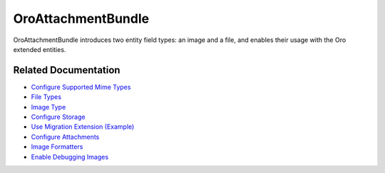 .. _bundle-docs-platform-attachment-bundle:

OroAttachmentBundle
===================

OroAttachmentBundle introduces two entity field types: an image and a file, and enables their usage with the Oro extended entities.

Related Documentation
---------------------

* `Configure Supported Mime Types  <https://github.com/laboro/platform/tree/master/src/Oro/Bundle/AttachmentBundle#system-configuration>`__
* `File Types <https://github.com/laboro/platform/tree/master/src/Oro/Bundle/AttachmentBundle#file-type>`__
* `Image Type <https://github.com/laboro/platform/tree/master/src/Oro/Bundle/AttachmentBundle#image-type>`__
* `Configure Storage <https://github.com/laboro/platform/tree/master/src/Oro/Bundle/AttachmentBundle#storage-configuration>`__
* `Use Migration Extension (Example) <https://github.com/laboro/platform/tree/master/src/Oro/Bundle/AttachmentBundle#acl-protection>`__
* `Configure Attachments <https://github.com/laboro/platform/tree/master/src/Oro/Bundle/AttachmentBundle#entity-attachments>`__
* `Image Formatters <https://github.com/laboro/platform/tree/master/src/Oro/Bundle/AttachmentBundle#image-formatters>`__
* `Enable Debugging Images <https://github.com/laboro/platform/tree/master/src/Oro/Bundle/AttachmentBundle#debug-images-configuration>`__